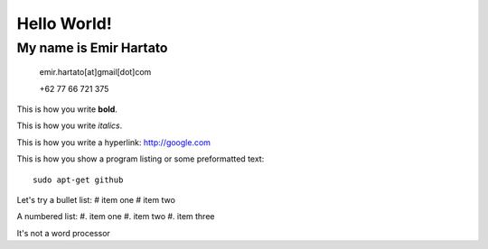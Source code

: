 Hello World!
============

My name is Emir Hartato
-----------------------
    emir.hartato[at]gmail[dot]com
    
    +62 77 66 721 375

This is how you write **bold**.

This is how you write *italics*.

This is how you write a hyperlink: http://google.com

This is how you show a program listing or some preformatted text::

	sudo apt-get github

Let's try a bullet list:
# item one
# item two

A numbered list:
#. item one
#. item two
#. item three


It's not a word processor

